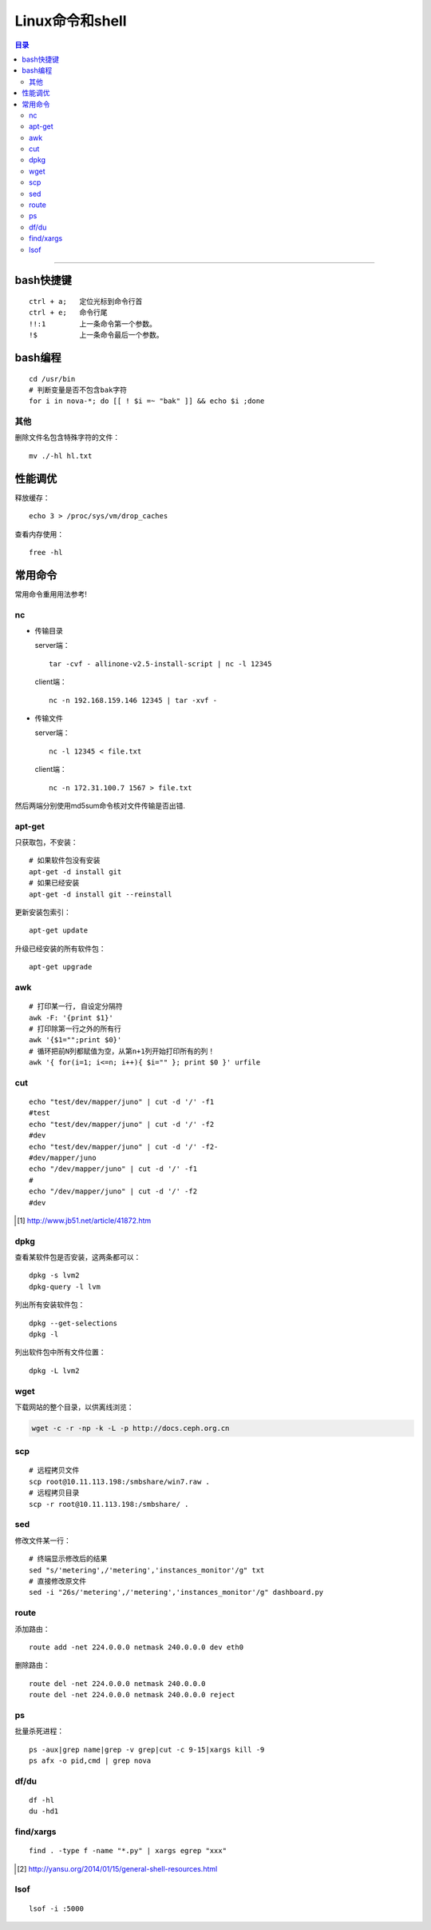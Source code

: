 ################
Linux命令和shell
################

.. contents:: 目录

-------------------

bash快捷键
===========

::

	ctrl + a;   定位光标到命令行首
	ctrl + e;   命令行尾
	!!:1        上一条命令第一个参数。
	!$          上一条命令最后一个参数。

bash编程
========

::

	cd /usr/bin
	# 判断变量是否不包含bak字符
	for i in nova-*; do [[ ! $i =~ "bak" ]] && echo $i ;done

其他
++++

删除文件名包含特殊字符的文件：

::

	mv ./-hl hl.txt

性能调优
========

释放缓存：

::

    echo 3 > /proc/sys/vm/drop_caches

查看内存使用：

::

    free -hl


常用命令
========

常用命令重用用法参考!

nc
++

-	传输目录

	server端：

	::

		tar -cvf - allinone-v2.5-install-script | nc -l 12345

	client端：

	::

		nc -n 192.168.159.146 12345 | tar -xvf -

-	传输文件


	server端：

	::

		nc -l 12345 < file.txt


	client端：

	::

		nc -n 172.31.100.7 1567 > file.txt

然后两端分别使用md5sum命令核对文件传输是否出错.


apt-get
+++++++

只获取包，不安装：

::

	# 如果软件包没有安装
	apt-get -d install git
	# 如果已经安装
	apt-get -d install git --reinstall

更新安装包索引：

::

	apt-get update

升级已经安装的所有软件包：

::

	apt-get upgrade

awk
+++

::

	# 打印某一行, 自设定分隔符
	awk -F: '{print $1}'
	# 打印除第一行之外的所有行
	awk '{$1="";print $0}'
	# 循环把前N列都赋值为空，从第n+1列开始打印所有的列！
	awk '{ for(i=1; i<=n; i++){ $i="" }; print $0 }' urfile


cut
+++

::

    echo "test/dev/mapper/juno" | cut -d '/' -f1
    #test
    echo "test/dev/mapper/juno" | cut -d '/' -f2
    #dev
    echo "test/dev/mapper/juno" | cut -d '/' -f2-
    #dev/mapper/juno
    echo "/dev/mapper/juno" | cut -d '/' -f1
    #
    echo "/dev/mapper/juno" | cut -d '/' -f2
    #dev

.. [#] http://www.jb51.net/article/41872.htm


dpkg
++++

查看某软件包是否安装，这两条都可以：

::

	dpkg -s lvm2    
	dpkg-query -l lvm

列出所有安装软件包：

::

	dpkg --get-selections    
	dpkg -l

列出软件包中所有文件位置：

::
	 
	dpkg -L lvm2


wget
++++

下载网站的整个目录，以供离线浏览：

.. code:: shell

	wget -c -r -np -k -L -p http://docs.ceph.org.cn

	
scp
+++

::

	# 远程拷贝文件
	scp root@10.11.113.198:/smbshare/win7.raw .
	# 远程拷贝目录
	scp -r root@10.11.113.198:/smbshare/ .

sed
+++

修改文件某一行：

::

	# 终端显示修改后的结果
	sed "s/'metering',/'metering','instances_monitor'/g" txt
	# 直接修改原文件
	sed -i "26s/'metering',/'metering','instances_monitor'/g" dashboard.py


route
+++++

添加路由：

::

	route add -net 224.0.0.0 netmask 240.0.0.0 dev eth0


删除路由：

::

	route del -net 224.0.0.0 netmask 240.0.0.0
	route del -net 224.0.0.0 netmask 240.0.0.0 reject

ps
++

批量杀死进程：

::

	ps -aux|grep name|grep -v grep|cut -c 9-15|xargs kill -9
	ps afx -o pid,cmd | grep nova

df/du
+++++

::

	df -hl
	du -hd1

find/xargs
+++++++++++

::

	find . -type f -name "*.py" | xargs egrep "xxx"
	
	
.. [#] http://yansu.org/2014/01/15/general-shell-resources.html

lsof
++++

::

	lsof -i :5000